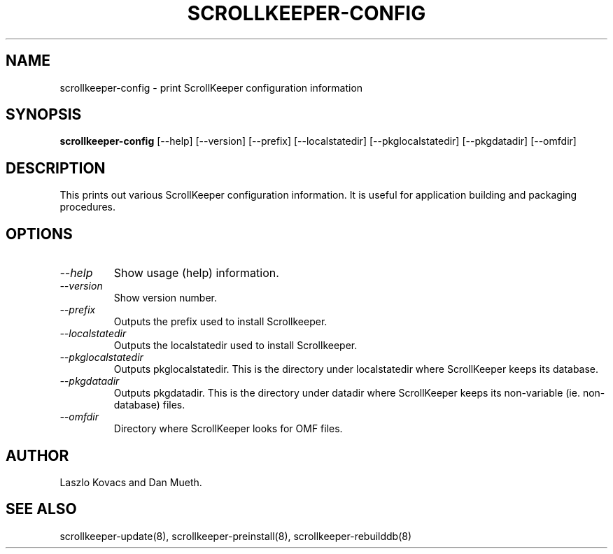 .TH SCROLLKEEPER-CONFIG 8 "Nov 08, 2000" "scrollkeeper"
.SH NAME
scrollkeeper-config \- print ScrollKeeper configuration information
.SH SYNOPSIS
.B "scrollkeeper-config"
[--help]
[--version]
[--prefix]
[--localstatedir]
[--pkglocalstatedir]
[--pkgdatadir]
[--omfdir]

.SH DESCRIPTION
This prints out various ScrollKeeper configuration information. It
is useful for application building and packaging procedures.

.SH OPTIONS
.TP
.I \--help 
Show usage (help) information.
.TP
.I \--version
Show version number.
.TP
.I \--prefix
Outputs the prefix used to install Scrollkeeper. 
.TP
.I \--localstatedir
Outputs the localstatedir used to install Scrollkeeper. 
.TP
.I \--pkglocalstatedir
Outputs pkglocalstatedir. This is the directory under localstatedir
where ScrollKeeper keeps its database.
.TP
.I \--pkgdatadir
Outputs pkgdatadir. This is the directory under datadir
where ScrollKeeper keeps its non-variable (ie. non-database) 
files.
.TP
.I \--omfdir
Directory where ScrollKeeper looks for OMF files.


.SH AUTHOR
Laszlo Kovacs and Dan Mueth.

.SH SEE ALSO
scrollkeeper-update(8), scrollkeeper-preinstall(8), scrollkeeper-rebuilddb(8)
